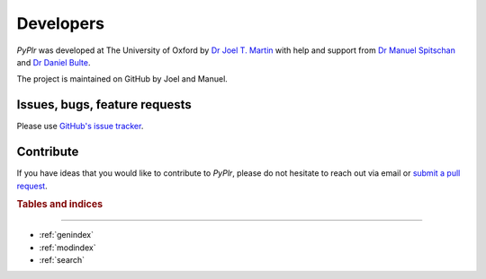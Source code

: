 Developers
==========

.. image:: ../img/image72.png
  :width: 200
  :class: no-scaled-link
  
`PyPlr` was developed at The University of Oxford by `Dr Joel T. Martin <https://orcid.org/0000-0002-4475-3835>`_ with help and support from `Dr Manuel Spitschan <https://orcid.org/0000-0002-8572-9268>`_ and `Dr Daniel Bulte <https://orcid.org/0000-0002-3034-8986>`_.

The project is maintained on GitHub by Joel and Manuel.

Issues, bugs, feature requests
------------------------------

Please use `GitHub's issue tracker <https://github.com/PyPlr/cvd_pupillometry/issues>`_.

Contribute
----------

If you have ideas that you would like to contribute to `PyPlr`, please do not hesitate to reach out via email or `submit a pull request <https://github.com/PyPlr/cvd_pupillometry/pulls>`_.

.. rubric:: Tables and indices
------------------------------

* :ref:`genindex`
* :ref:`modindex`
* :ref:`search`
